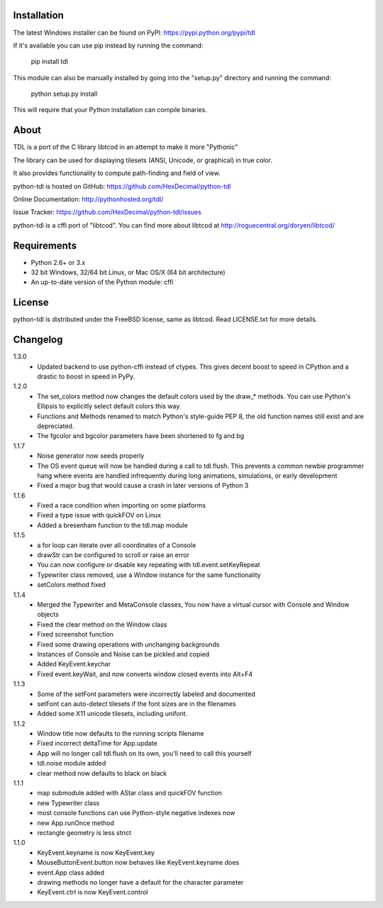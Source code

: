 ==============
 Installation
==============
The latest Windows installer can be found on PyPI: https://pypi.python.org/pypi/tdl

If it's available you can use pip instead by running the command:

    pip install tdl

This module can also be manually installed by going into the "setup.py" directory and running the command:

    python setup.py install

This will require that your Python installation can compile binaries.

=======
 About
=======
TDL is a port of the C library libtcod in an attempt to make it more "Pythonic"

The library can be used for displaying tilesets (ANSI, Unicode, or graphical) in true color.

It also provides functionality to compute path-finding and field of view.

python-tdl is hosted on GitHub: https://github.com/HexDecimal/python-tdl

Online Documentation: http://pythonhosted.org/tdl/

Issue Tracker: https://github.com/HexDecimal/python-tdl/issues

python-tdl is a cffi port of "libtcod".  You can find more about libtcod at http://roguecentral.org/doryen/libtcod/

==============
 Requirements
==============
* Python 2.6+ or 3.x
* 32 bit Windows, 32/64 bit Linux, or Mac OS/X (64 bit architecture)
* An up-to-date version of the Python module: cffi

=========
 License
=========
python-tdl is distributed under the FreeBSD license, same as libtcod.  Read LICENSE.txt for more details.

===========
 Changelog
===========
1.3.0
 * Updated backend to use python-cffi instead of ctypes.  This gives decent
   boost to speed in CPython and a drastic to boost in speed in PyPy.

1.2.0
 * The set_colors method now changes the default colors used by the draw_*
   methods.  You can use Python's Ellipsis to explicitly select default colors
   this way.
 * Functions and Methods renamed to match Python's style-guide PEP 8, the old
   function names still exist and are depreciated.
 * The fgcolor and bgcolor parameters have been shortened to fg and bg

1.1.7
 * Noise generator now seeds properly
 * The OS event queue will now be handled during a call to tdl.flush. This
   prevents a common newbie programmer hang where events are handled
   infrequently during long animations, simulations, or early development
 * Fixed a major bug that would cause a crash in later versions of Python 3

1.1.6
 * Fixed a race condition when importing on some platforms
 * Fixed a type issue with quickFOV on Linux
 * Added a bresenham function to the tdl.map module

1.1.5
 * a for loop can iterate over all coordinates of a Console
 * drawStr can be configured to scroll or raise an error
 * You can now configure or disable key repeating with tdl.event.setKeyRepeat
 * Typewriter class removed, use a Window instance for the same functionality
 * setColors method fixed

1.1.4
 * Merged the Typewriter and MetaConsole classes,
   You now have a virtual cursor with Console and Window objects
 * Fixed the clear method on the Window class
 * Fixed screenshot function
 * Fixed some drawing operations with unchanging backgrounds
 * Instances of Console and Noise can be pickled and copied
 * Added KeyEvent.keychar
 * Fixed event.keyWait, and now converts window closed events into Alt+F4

1.1.3
 * Some of the setFont parameters were incorrectly labeled and documented
 * setFont can auto-detect tilesets if the font sizes are in the filenames
 * Added some X11 unicode tilesets, including unifont.

1.1.2
 * Window title now defaults to the running scripts filename
 * Fixed incorrect deltaTime for App.update
 * App will no longer call tdl.flush on its own, you'll need to call this yourself
 * tdl.noise module added
 * clear method now defaults to black on black

1.1.1
 * map submodule added with AStar class and quickFOV function
 * new Typewriter class
 * most console functions can use Python-style negative indexes now
 * new App.runOnce method
 * rectangle geometry is less strict

1.1.0
 * KeyEvent.keyname is now KeyEvent.key
 * MouseButtonEvent.button now behaves like KeyEvent.keyname does
 * event.App class added
 * drawing methods no longer have a default for the character parameter
 * KeyEvent.ctrl is now KeyEvent.control


